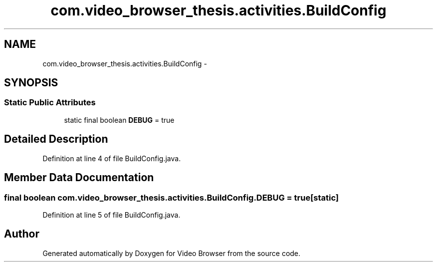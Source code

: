 .TH "com.video_browser_thesis.activities.BuildConfig" 3 "Thu Nov 22 2012" "Version 6.0" "Video Browser" \" -*- nroff -*-
.ad l
.nh
.SH NAME
com.video_browser_thesis.activities.BuildConfig \- 
.SH SYNOPSIS
.br
.PP
.SS "Static Public Attributes"

.in +1c
.ti -1c
.RI "static final boolean \fBDEBUG\fP = true"
.br
.in -1c
.SH "Detailed Description"
.PP 
Definition at line 4 of file BuildConfig\&.java\&.
.SH "Member Data Documentation"
.PP 
.SS "final boolean com\&.video_browser_thesis\&.activities\&.BuildConfig\&.DEBUG = true\fC [static]\fP"

.PP
Definition at line 5 of file BuildConfig\&.java\&.

.SH "Author"
.PP 
Generated automatically by Doxygen for Video Browser from the source code\&.
